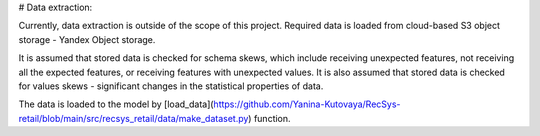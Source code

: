 # Data extraction: 

Currently, data extraction is outside of the scope of this project. 
Required data is loaded from cloud-based S3 object storage - Yandex Object storage.

It is assumed that stored data is checked for schema skews, which include receiving unexpected features, not receiving all the expected features, or receiving features with unexpected values.
It is also assumed that stored data is checked for values skews - significant changes in the statistical properties of data.

The data is loaded to the model by [load_data](https://github.com/Yanina-Kutovaya/RecSys-retail/blob/main/src/recsys_retail/data/make_dataset.py) function. 